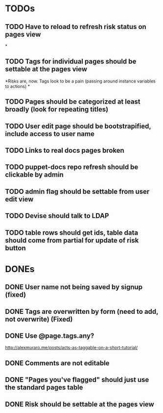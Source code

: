* TODOs
** TODO Have to reload to refresh risk status on pages view
*
** TODO Tags for individual pages should be settable at the pages view
*Risks are, now. Tags look to be a pain (passing around instance variables to actions)
*
** TODO Pages should be categorized at least broadly (look for repeating titles)
** TODO User edit page should be bootstrapified, include access to user name
** TODO Links to real docs pages broken
** TODO puppet-docs repo refresh should be clickable by admin
** TODO admin flag should be settable from user edit view
** TODO Devise should talk to LDAP
** TODO table rows should get ids, table data should come from partial for update of risk button

* DONEs
** DONE User name not being saved by signup (fixed)
CLOSED: [2015-04-02 Thu 08:38]

** DONE Tags are overwritten by form (need to add, not overwrite) (Fixed)
CLOSED: [2015-03-27 Fri 20:40]

** DONE Use @page.tags.any?
CLOSED: [2015-03-27 Fri 20:45]
<http://alexmuraro.me/posts/acts-as-taggable-on-a-short-tutorial/>
** DONE Comments are not editable
CLOSED: [2015-03-28 Sat 01:39]

** DONE "Pages you've flagged" should just use the standard pages table
CLOSED: [2015-03-28 Sat 20:24]
** DONE Risk should be settable at the pages view
CLOSED: [2015-04-02 Thu 08:33]


